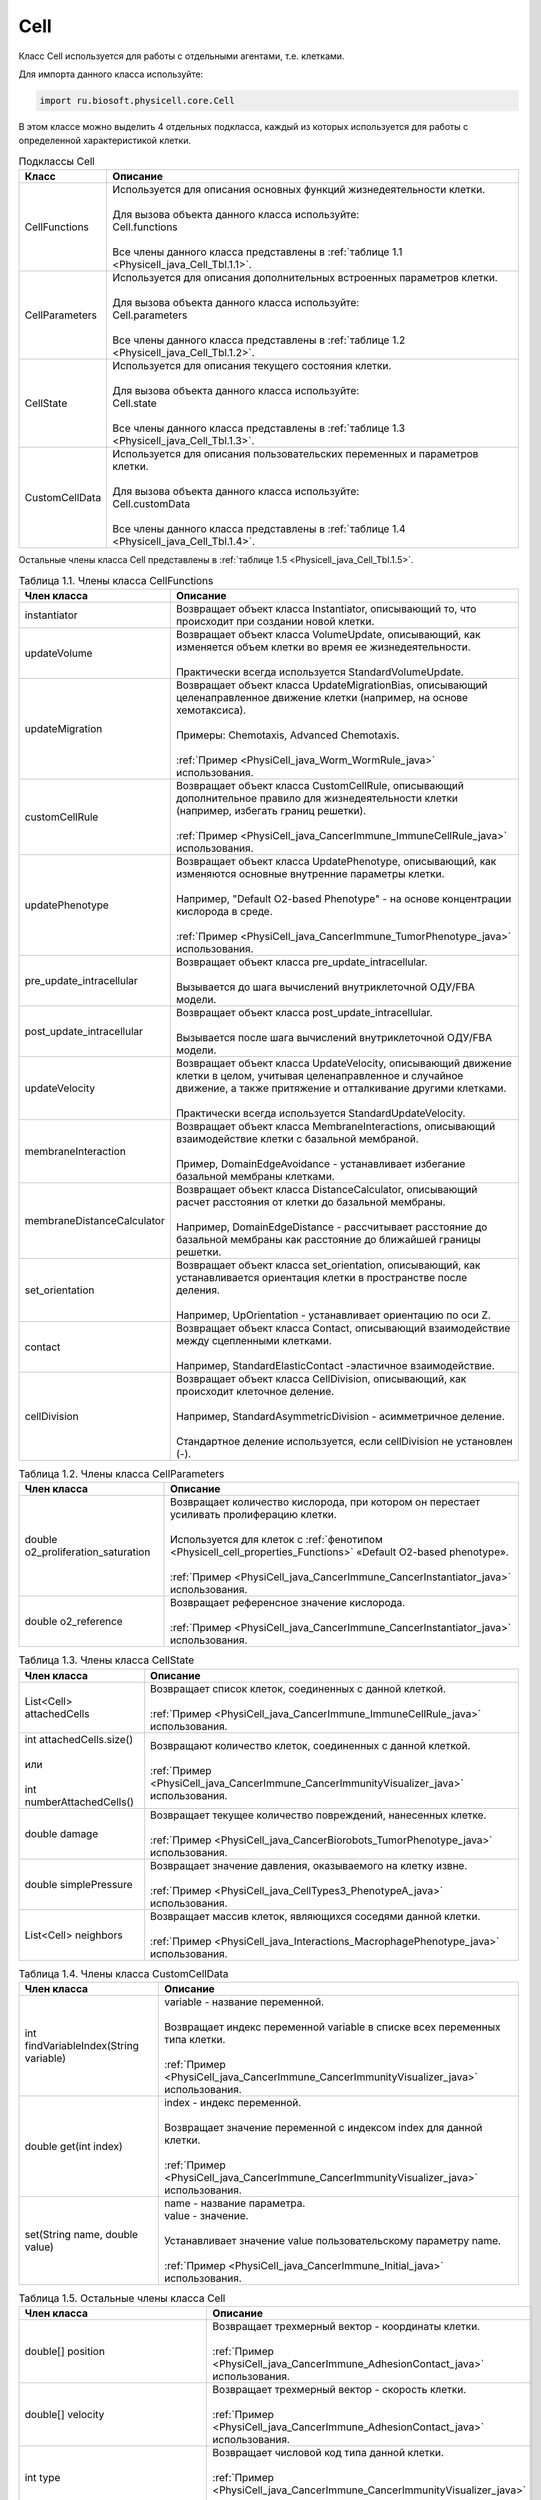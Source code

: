 .. _PhysiCell_java_Cell:

Cell
====

.. role:: raw-html(raw)
   :format: html

.. raw:: html

    <style>
    table {
        border-collapse: collapse;
        width: 100%;
        background-color: white;
        table-layout: fixed;
    }
    th, td {
        border: 1px solid #dddddd;
        text-align: left;
        padding: 8px;
        word-wrap: break-word;
        overflow-wrap: break-word;
        hyphens: auto;
        -webkit-hyphens: auto;
        -moz-hyphens: auto;
        white-space: normal;
    }
    td p {
        word-wrap: break-word;
        overflow-wrap: break-word;
        word-break: break-all;
        hyphens: auto;
        -webkit-hyphens: auto;
        -moz-hyphens: auto;
        white-space: normal;
        margin: 0; /* убираем лишние отступы, если нужно */
    }
    /* ДОБАВЬТЕ ЭТИ СТИЛИ — КЛЮЧЕВОЕ ИЗМЕНЕНИЕ! */
    .line-block,
    .line-block .line {
        white-space: normal !important;
        word-wrap: break-word !important;
        overflow-wrap: break-word !important;
        hyphens: auto !important;
        -webkit-hyphens: auto !important;
        -moz-hyphens: auto !important;
    }
    tr:nth-child(even) {
        background-color: white;
    }
    th {
        background-color: #2980B9;
        color: white;
    }
    .table-bottom-margin {
        margin-top: 20px;
    }
    </style>

Класс Cell используется для работы с отдельными агентами, т.е. клетками.

Для импорта данного класса используйте:

.. code-block:: text

   import ru.biosoft.physicell.core.Cell

В этом классе можно выделить 4 отдельных подкласса, каждый из которых используется для работы с определенной характеристикой клетки.

.. list-table::  Подклассы Cell
   :header-rows: 1

   * - Класс
     - Описание

   * - CellFunctions
     - | Используется для описания основных функций жизнедеятельности клетки.
       |
       | Для вызова объекта данного класса используйте:
       | Cell.functions
       |
       | Все члены данного класса представлены в :ref:`таблице 1.1 <Physicell_java_Cell_Tbl.1.1>`.
   * - CellParameters
     - | Используется для описания дополнительных встроенных параметров клетки.
       |
       | Для вызова объекта данного класса используйте:
       | Cell.parameters
       |
       | Все члены данного класса представлены в :ref:`таблице 1.2 <Physicell_java_Cell_Tbl.1.2>`.
   * - CellState
     - | Используется для описания текущего состояния клетки.
       |
       | Для вызова объекта данного класса используйте:
       | Cell.state
       |
       | Все члены данного класса представлены в :ref:`таблице 1.3 <Physicell_java_Cell_Tbl.1.3>`.
   * - CustomCellData
     - | Используется для описания пользовательских переменных и параметров клетки.
       | 
       | Для вызова объекта данного класса используйте:
       | Cell.customData
       |
       | Все члены данного класса представлены в :ref:`таблице 1.4 <Physicell_java_Cell_Tbl.1.4>`.

Остальные члены класса Cell представлены в :ref:`таблице 1.5 <Physicell_java_Cell_Tbl.1.5>`.

.. _Physicell_java_Cell_Tbl.1.1:

.. list-table:: Таблица 1.1. Члены класса CellFunctions
   :header-rows: 1

   * - Член класса
     - Описание

   * - instantiator
     - Возвращает объект класса Instantiator, описывающий то, что происходит при создании новой клетки.
   * - updateVolume
     - | Возвращает объект класса VolumeUpdate, описывающий, как изменяется объем клетки во время ее жизнедеятельности.
       |
       | Практически всегда используется StandardVolumeUpdate.
   * - updateMigration
     - | Возвращает объект класса UpdateMigrationBias, описывающий целенаправленное движение клетки (например, на основе хемотаксиса).
       |
       | Примеры: Chemotaxis, Advanced Chemotaxis.
       |
       | :ref:`Пример <PhysiCell_java_Worm_WormRule_java>` использования.
   * - customCellRule
     - | Возвращает объект класса CustomCellRule, описывающий дополнительное правило для жизнедеятельности клетки (например, избегать границ решетки). 
       |
       | :ref:`Пример <PhysiCell_java_CancerImmune_ImmuneCellRule_java>` использования.
   * - updatePhenotype
     - | Возвращает объект класса UpdatePhenotype, описывающий, как изменяются основные внутренние параметры клетки.
       |
       | Например, "Default O2-based Phenotype" - на основе концентрации кислорода в среде.
       |
       | :ref:`Пример <PhysiCell_java_CancerImmune_TumorPhenotype_java>` использования.
   * - pre_update_intracellular
     - | Возвращает объект класса pre_update_intracellular.
       |
       | Вызывается до шага вычислений внутриклеточной ОДУ/FBA модели.
   * - post_update_intracellular
     - | Возвращает объект класса post_update_intracellular.
       |
       | Вызывается после шага вычислений внутриклеточной ОДУ/FBA модели.
   * - updateVelocity
     - | Возвращает объект класса UpdateVelocity, описывающий движение клетки в целом, учитывая целенаправленное и случайное движение, а также притяжение и отталкивание другими клетками.
       |
       | Практически всегда используется StandardUpdateVelocity.
   * - membraneInteraction
     - | Возвращает объект класса MembraneInteractions, описывающий взаимодействие клетки с базальной мембраной.
       |
       | Пример, DomainEdgeAvoidance - устанавливает избегание базальной мембраны клетками.
   * - membraneDistanceCalculator
     - | Возвращает объект класса DistanceCalculator, описывающий расчет расстояния от клетки до базальной мембраны.
       |
       | Например, DomainEdgeDistance - рассчитывает расстояние до базальной мембраны как расстояние до ближайшей границы решетки.
   * - set_orientation
     - | Возвращает объект класса set_orientation, описывающий, как устанавливается ориентация клетки в пространстве после деления.
       |
       | Например, UpOrientation - устанавливает ориентацию по оси Z.
   * - contact
     - | Возвращает объект класса Contact, описывающий взаимодействие между сцепленными клетками.
       |
       | Например, StandardElasticContact  -эластичное взаимодействие.
   * - cellDivision
     - | Возвращает объект класса CellDivision, описывающий, как происходит клеточное деление.
       |
       | Например, StandardAsymmetricDivision - асимметричное деление.
       |
       | Стандартное деление используется, если cellDivision не установлен (-).

.. _Physicell_java_Cell_Tbl.1.2:

.. list-table:: Таблица 1.2. Члены класса CellParameters
   :header-rows: 1

   * - Член класса
     - Описание

   * - double o2_proliferation_saturation
     - | Возвращает количество кислорода, при котором он перестает усиливать пролиферацию клетки.
       |
       | Используется для клеток с :ref:`фенотипом <Physicell_cell_properties_Functions>` «Default O2-based phenotype».
       |
       | :ref:`Пример <PhysiCell_java_CancerImmune_CancerInstantiator_java>` использования.
   * - double o2_reference
     - | Возвращает референсное значение кислорода.
       |
       | :ref:`Пример <PhysiCell_java_CancerImmune_CancerInstantiator_java>` использования.

.. _Physicell_java_Cell_Tbl.1.3:

.. list-table:: Таблица 1.3. Члены класса CellState
   :header-rows: 1

   * - Член класса
     - Описание

   * - List<Cell> attachedCells
     - | Возвращает список клеток, соединенных с данной клеткой.
       |
       | :ref:`Пример <PhysiCell_java_CancerImmune_ImmuneCellRule_java>` использования.
   * - | int attachedCells.size()
       |
       | или
       |
       | int numberAttachedCells()
     - | Возвращают количество клеток, соединенных с данной клеткой.
       |
       | :ref:`Пример <PhysiCell_java_CancerImmune_CancerImmunityVisualizer_java>` использования.
   * - double damage
     - | Возвращает текущее количество повреждений, нанесенных клетке.
       |
       | :ref:`Пример <PhysiCell_java_CancerBiorobots_TumorPhenotype_java>` использования.
   * - double simplePressure
     - | Возвращает значение давления, оказываемого на клетку извне.
       |
       | :ref:`Пример <PhysiCell_java_CellTypes3_PhenotypeA_java>` использования.
   * - List<Cell> neighbors
     - | Возвращает массив клеток, являющихся соседями данной клетки.
       |
       | :ref:`Пример <PhysiCell_java_Interactions_MacrophagePhenotype_java>` использования.

.. _Physicell_java_Cell_Tbl.1.4:

.. list-table:: Таблица 1.4. Члены класса CustomCellData
   :header-rows: 1

   * - Член класса
     - Описание

   * - int findVariableIndex(String variable)
     - | variable - название переменной.
       |
       | Возвращает индекс переменной variable в списке всех переменных типа клетки.
       |
       | :ref:`Пример <PhysiCell_java_CancerImmune_CancerImmunityVisualizer_java>` использования.
   * - double get(int index)
     - | index - индекс переменной.
       |
       | Возвращает значение переменной с индексом index для данной клетки.
       |
       | :ref:`Пример <PhysiCell_java_CancerImmune_CancerImmunityVisualizer_java>` использования.
   * - set(String name, double value)
     - | name - название параметра.
       | value - значение.
       |
       | Устанавливает значение value пользовательскому параметру name.
       |
       | :ref:`Пример <PhysiCell_java_CancerImmune_Initial_java>` использования.

.. _Physicell_java_Cell_Tbl.1.5:

.. list-table:: Таблица 1.5. Остальные члены класса Cell
   :header-rows: 1

   * - Член класса
     - Описание

   * - double[] position
     - | Возвращает трехмерный вектор - координаты клетки.
       |
       | :ref:`Пример <PhysiCell_java_CancerImmune_AdhesionContact_java>` использования.
   * - double[] velocity
     - | Возвращает трехмерный вектор - скорость клетки.
       |
       | :ref:`Пример <PhysiCell_java_CancerImmune_AdhesionContact_java>` использования.
   * - int type
     - | Возвращает числовой код типа данной клетки.
       |
       | :ref:`Пример <PhysiCell_java_CancerImmune_CancerImmunityVisualizer_java>` использования.
   * - static detachCells(Cell cell1, Cell cell2)
     - | cell1 - клетка.
       | cell2 - клетка.
       |
       | Расцепляет клетки cell1 и cell2.
       |
       | :ref:`Пример <PhysiCell_java_CancerImmune_AdhesionContact_java>` использования.
   * - static attachcCells(Cell cell1, Cell cell2)
     - | cell1 - клетка.
       | cell2 - клетка.
       |
       | Сцепляет клетки cell1 и cell2.
       |
       | :ref:`Пример <PhysiCell_java_CancerImmune_ImmuneCellRule_java>` использования.
   * - static createCell(CellDefinition cd, Model model, double[] position)
     - | cd - тип клеток.
       | model - модель.
       | position - координаты клетки.
       |
       | Создает клетку типа cd в модели model в точке position.
       |
       | :ref:`Пример <PhysiCell_java_CancerImmune_ImmunityEvent_java>` использования.
   * - Microenvironment getMicroenvironment()
     - | Возвращает среду, в которой сущетсвует клетка.
       |
       | :ref:`Пример <PhysiCell_java_CancerImmune_ImmuneCellMotility_java>` использования.
   * - double nearest_gradient(int index)
     - | index - индекс субстрата.
       |
       | Возвращает значение градиента плотности субстрата с индексом index в ближайшей к клетке ячейке решетки.
       |
       | :ref:`Пример <PhysiCell_java_CancerImmune_ImmuneCellMotility_java>` использования.
   * - startDeath(int index)
     - | index - индекс типа клеточной смерти.
       |
       | Запускает клеточную смерть с индексом index.
       |
       | :ref:`Пример <PhysiCell_java_CancerImmune_ImmuneCellRule_java>` использования.
   * - List<Cell> cells_in_my_container()
     - | Возвращает список клеток в ячейке данной клетки.
       |
       | :ref:`Пример <PhysiCell_java_CancerImmune_ImmuneCellRule_java>` использования.
   * - Cell cell = new Cell(CellDefinition cd, Model model)
     - | cd - тип клеток.
       | model - модель.
       |
       | Создает новую клетку cell типа cd в модели model.
       |
       | :ref:`Пример <PhysiCell_java_CancerImmune_CancerInstantiator_java>` использования.
   * - removeAllAttachedCells()
     - | Отсоединяет все клетки, прикрепленные к данной клетке.
       |
       | :ref:`Пример <PhysiCell_java_CancerBiorobots_CargoPhenotype_java>` использования.
   * - Model getModel()
     - | Возвращает модель, в которой находится данная клетка.
       | 
       | :ref:`Пример <PhysiCell_java_CancerImmune_ImmuneCellMotility_java>` использования.
   * - double[] nearest_density_vector()
     - | Возвращает массив плотностей всех субстратов в ячейке решетки, где находится данная клетка.
       |
       | :ref:`Пример <PhysiCell_java_CellTypes3_PhenotypeA_java>` использования.
   * - int ID
     - | Возвращает автоматически сгенерированный идентификатор клетки.
       |
       | :ref:`Пример <PhysiCell_java_Heterogeneity_Report_java>` использования.
   * - String typeName
     - | Возвращает название типа клеток, к которому относится данная клетка.
       |
       | :ref:`Пример <PhysiCell_java_Interactions_BacterialPhenotype_java>` использования.
   * - ingestCell(Cell cell)
     - | cell - клетка.
       |
       | Клетка, к которой был применен данный метод, поглощает клетку cell.
       |
       | :ref:`Пример <PhysiCell_java_PredatorPreyFarmer_PredatorPhenotype_java>` использования.
   * - double nearestGradient(String substrate)
     - | substrate - название субстрата.
       |
       | Возвращает градиент субстрата substrate в ячейке решетки, в которой находится данная клетка.
       |
       | :ref:`Пример <PhysiCell_java_PredatorPreyFarmer_WeightedMotility_java>` использования.
   * - lyseCell()
     - | Активирует лизис данной клетки.
       |
       | :ref:`Пример <PhysiCell_java_VirusMacrophage_Epithelial_java>` использования.
   * - int get_current_mechanics_voxel_index()
     - | Возвращает номер ячейки, в которой находится данная клетка.
       |
       | :ref:`Пример <PhysiCell_java_VirusMacrophage_Macrophage_java>` использования.
   * - CellContainer get_container()
     - | Возвращает объект, обрабатывающий положение данной клетки в решетке.
       |
       | :ref:`Пример <PhysiCell_java_VirusMacrophage_Macrophage_java>` использования.
   * - static boolean isNeighborVoxel(Cell cell, double[] coordinates, double[] center, int index)
     - | cell - клетка.
       | coordinates - координаты клетки.
       | center - центр ячейки среды.
       | index - индекс ячейки среды.
       |
       | Возвращает true, если ячейка среды с индексом index с центром в точке center является соседней* с клеткой cell, находящейся в точке coordinates.
       |
       | \*Под соседством подразумевается, что клетка может взаимодействовать с клетками в этих ячейках.
       |
       | :ref:`Пример <PhysiCell_java_VirusMacrophage_Macrophage_java>` использования.
   * - List<Cell> nearby_interacting_cells()
     - | Возвращает массив клеток, являющихся соседями и находящихся достаточно близко для взаимодействия с данной клеткой. 
       |
       | :ref:`Пример <PhysiCell_java_Worm_WormRule_java>` использования.